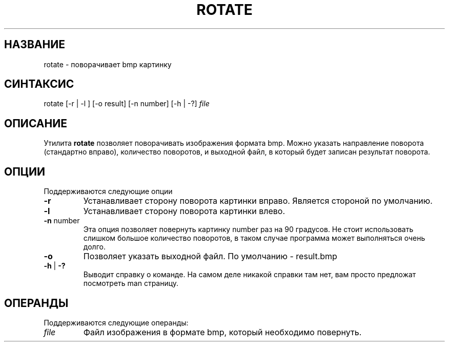 .TH ROTATE 1 "17 Февр 2016" "Debian GNU/Linux 8.2 (jessie)" "Пользовательские команды"

.SH "НАЗВАНИЕ"
.PP
rotate - поворачивает bmp картинку

.SH "СИНТАКСИС"
.PP
rotate [-r | -l ] [-o result] [-n number] [-h | -?]
.I file

.SH "ОПИСАНИЕ"
.PP
Утилита \fB rotate \fR позволяет поворачивать изображения формата bmp. Можно указать направление поворота (стандартно вправо), количество поворотов, и выходной файл, в который будет записан результат поворота.

.SH "ОПЦИИ"
.PP
Поддерживаются следующие опции
.PP
.TP
\fB-r\fR 
Устанавливает сторону поворота картинки вправо. Является стороной по умолчанию.

.TP
\fB-l\fR 
Устанавливает сторону поворота картинки влево. 

.TP
\fB-n\fR number
Эта опция позволяет повернуть картинку number раз на 90 градусов. Не стоит использовать слишком большое количество поворотов, в таком случае программа может выполняться очень долго. 

.TP
\fB-o\fR 
Позволяет указать выходной файл. По умолчанию - result.bmp

.TP
\fB-h\fR | \fB-?\fR
Выводит справку о команде. На самом деле никакой справки там нет, вам просто предложат посмотреть man страницу.

.SH "ОПЕРАНДЫ"
.PP
.TP
Поддерживаются следующие операнды:
.PP
.TP
.I file
Файл изображения в формате bmp, который необходимо повернуть.
